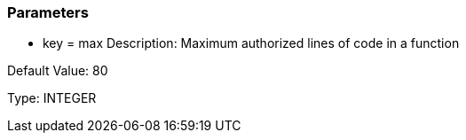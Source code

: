 === Parameters

* key = max
Description: Maximum authorized lines of code in a function

Default Value: 80

Type: INTEGER


